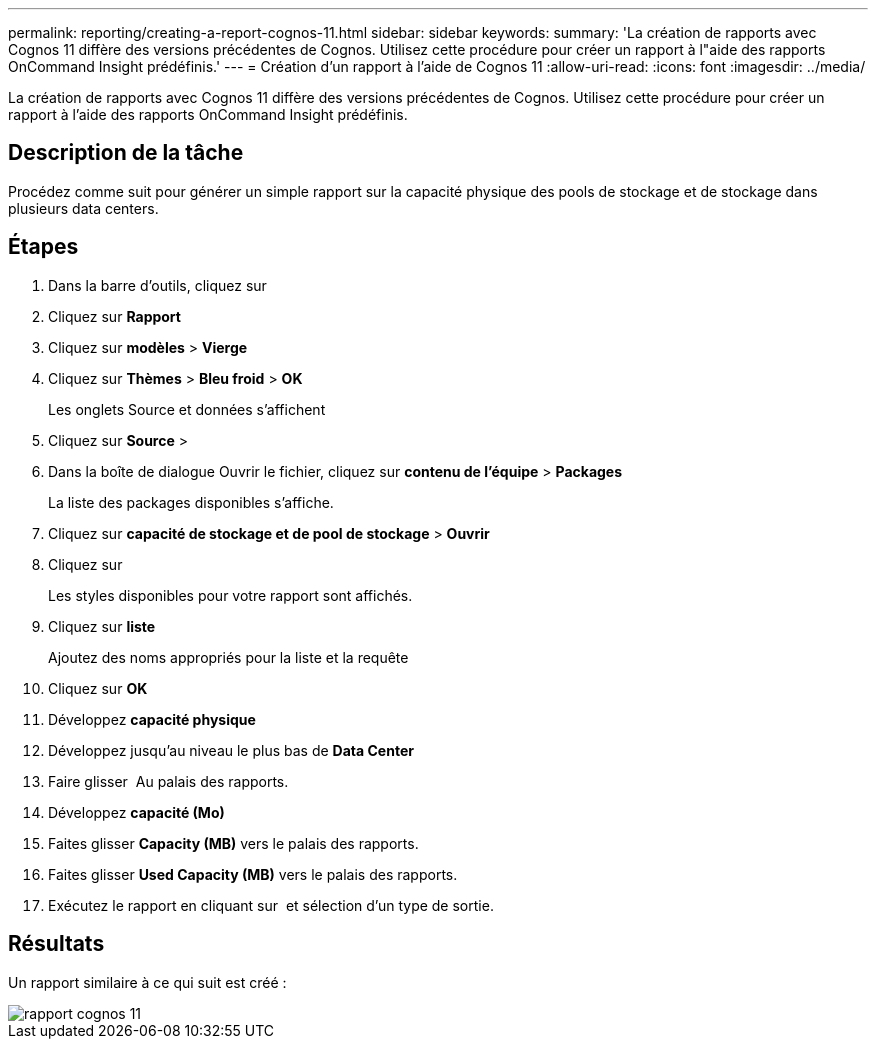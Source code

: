 ---
permalink: reporting/creating-a-report-cognos-11.html 
sidebar: sidebar 
keywords:  
summary: 'La création de rapports avec Cognos 11 diffère des versions précédentes de Cognos. Utilisez cette procédure pour créer un rapport à l"aide des rapports OnCommand Insight prédéfinis.' 
---
= Création d'un rapport à l'aide de Cognos 11
:allow-uri-read: 
:icons: font
:imagesdir: ../media/


[role="lead"]
La création de rapports avec Cognos 11 diffère des versions précédentes de Cognos. Utilisez cette procédure pour créer un rapport à l'aide des rapports OnCommand Insight prédéfinis.



== Description de la tâche

Procédez comme suit pour générer un simple rapport sur la capacité physique des pools de stockage et de stockage dans plusieurs data centers.



== Étapes

. Dans la barre d'outils, cliquez sur image:../media/new-report.gif[""]
. Cliquez sur *Rapport*
. Cliquez sur *modèles* > *Vierge*
. Cliquez sur *Thèmes* > *Bleu froid* > *OK*
+
Les onglets Source et données s'affichent

. Cliquez sur *Source* > *image:../media/new-report.gif[""]*
. Dans la boîte de dialogue Ouvrir le fichier, cliquez sur *contenu de l'équipe* > *Packages*
+
La liste des packages disponibles s'affiche.

. Cliquez sur *capacité de stockage et de pool de stockage* > *Ouvrir*
. Cliquez sur image:../media/new-report.gif[""]
+
Les styles disponibles pour votre rapport sont affichés.

. Cliquez sur *liste*
+
Ajoutez des noms appropriés pour la liste et la requête

. Cliquez sur *OK*
. Développez *capacité physique*
. Développez jusqu'au niveau le plus bas de *Data Center*
. Faire glisser image:../media/data-center.gif[""] Au palais des rapports.
. Développez *capacité (Mo)*
. Faites glisser *Capacity (MB)* vers le palais des rapports.
. Faites glisser *Used Capacity (MB)* vers le palais des rapports.
. Exécutez le rapport en cliquant sur image:../media/run-report.gif[""] et sélection d'un type de sortie.




== Résultats

Un rapport similaire à ce qui suit est créé :

image::../media/cognos-11-report.gif[rapport cognos 11]
